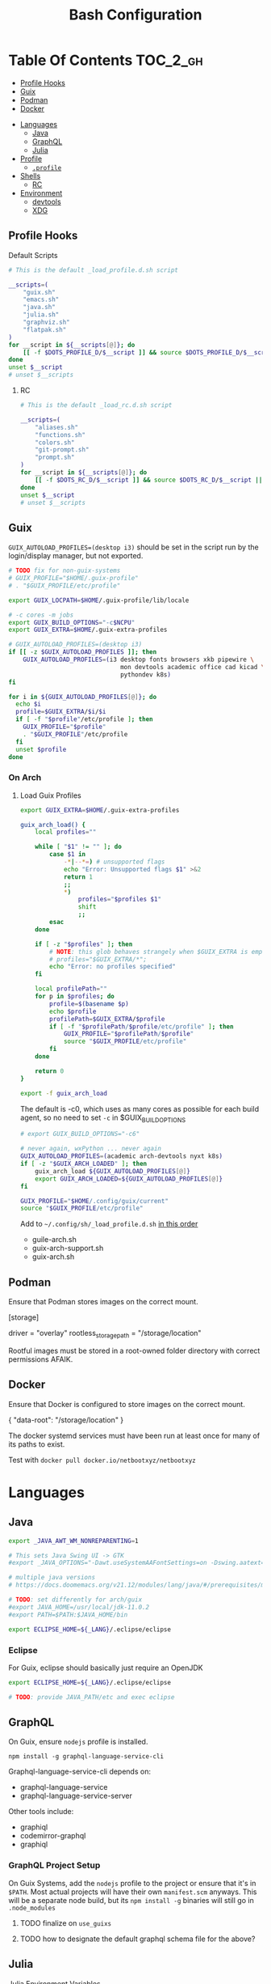 :PROPERTIES:
:ID:       db35e2a9-9fd2-41b9-9c5f-81431fdb8860
:END:
#+title: Bash Configuration
#+description:
#+startup: content
#+property: header-args        :tangle-mode (identity #o444) :mkdirp yes
#+property: header-args:sh     :tangle-mode (identity #o555) :mkdirp yes
#+property: header-args:bash   :tangle-mode (identity #o555) :mkdirp yes
#+property: header-args:scheme :tangle-mode (identity #o644) :mkdirp yes :comments link
#+options: toc:nil

* Table Of Contents :TOC_2_gh:
  - [[#profile-hooks][Profile Hooks]]
  - [[#guix][Guix]]
  - [[#podman][Podman]]
  - [[#docker][Docker]]
- [[#languages][Languages]]
  - [[#java][Java]]
  - [[#graphql][GraphQL]]
  - [[#julia][Julia]]
- [[#profile][Profile]]
  - [[#profile-1][=.profile=]]
- [[#shells][Shells]]
  - [[#rc][RC]]
- [[#environment][Environment]]
  - [[#devtools][devtools]]
  - [[#xdg][XDG]]

** Profile Hooks

**** Default Scripts

#+begin_src sh :tangle .config/sh/_load_profile.eg.sh :shebang #!/bin/sh
# This is the default _load_profile.d.sh script

__scripts=(
    "guix.sh"
    "emacs.sh"
    "java.sh"
    "julia.sh"
    "graphviz.sh"
    "flatpak.sh"
)
for __script in ${__scripts[@]}; do
    [[ -f $DOTS_PROFILE_D/$__script ]] && source $DOTS_PROFILE_D/$__script || echo "couldn't load $__script"
done
unset $__script
# unset $__scripts
#+end_src

***** RC

#+begin_src sh :tangle .config/sh/_load_rc.eg.sh :shebang #!/bin/sh
# This is the default _load_rc.d.sh script

__scripts=(
    "aliases.sh"
    "functions.sh"
    "colors.sh"
    "git-prompt.sh"
    "prompt.sh"
)
for __script in ${__scripts[@]}; do
    [[ -f $DOTS_RC_D/$__script ]] && source $DOTS_RC_D/$__script || echo "couldn't load $__script"
done
unset $__script
# unset $__scripts
#+end_src


** Guix

=GUIX_AUTOLOAD_PROFILES=(desktop i3)= should be set in the script run
by the login/display manager, but not exported.

#+begin_src sh :tangle .config/sh/profile.d/guix.sh :shebang #!/bin/sh
# TODO fix for non-guix-systems
# GUIX_PROFILE="$HOME/.guix-profile"
# . "$GUIX_PROFILE/etc/profile"

export GUIX_LOCPATH=$HOME/.guix-profile/lib/locale

# -c cores -m jobs
export GUIX_BUILD_OPTIONS="-c$NCPU"
export GUIX_EXTRA=$HOME/.guix-extra-profiles

#+end_src

#+begin_src sh :tangle .config/sh/profile.d/guix-profiles.sh
# GUIX_AUTOLOAD_PROFILES=(desktop i3)
if [[ -z $GUIX_AUTOLOAD_PROFILES ]]; then
    GUIX_AUTOLOAD_PROFILES=(i3 desktop fonts browsers xkb pipewire \
                               mon devtools academic office cad kicad \
                               pythondev k8s)
fi

for i in ${GUIX_AUTOLOAD_PROFILES[@]}; do
  echo $i
  profile=$GUIX_EXTRA/$i/$i
  if [ -f "$profile"/etc/profile ]; then
    GUIX_PROFILE="$profile"
    . "$GUIX_PROFILE"/etc/profile
  fi
  unset $profile
done
#+end_src

*** On Arch
**** Load Guix Profiles

#+begin_src sh :tangle .config/sh/profile.d/guix-arch-support.sh :shebang #!/bin/bash
export GUIX_EXTRA=$HOME/.guix-extra-profiles

guix_arch_load() {
    local profiles=""

    while [ "$1" != "" ]; do
        case $1 in
            -*|--*=) # unsupported flags
            echo "Error: Unsupported flags $1" >&2
            return 1
            ;;
            ,*)
                profiles="$profiles $1"
                shift
                ;;
        esac
    done

    if [ -z "$profiles" ]; then
        # NOTE: this glob behaves strangely when $GUIX_EXTRA is empty
        # profiles="$GUIX_EXTRA/*";
        echo "Error: no profiles specified"
    fi

    local profilePath=""
    for p in $profiles; do
        profile=$(basename $p)
        echo $profile
        profilePath=$GUIX_EXTRA/$profile
        if [ -f "$profilePath/$profile/etc/profile" ]; then
            GUIX_PROFILE="$profilePath/$profile"
            source "$GUIX_PROFILE/etc/profile"
        fi
    done

    return 0
}

export -f guix_arch_load
#+end_src

The default is -c0, which uses as many cores as possible for each build agent,
so no need to set =-c= in $GUIX_BUILD_OPTIONS

#+begin_src sh :tangle .config/sh/profile.d/guix-arch.sh :shebang #!/bin/bash
# export GUIX_BUILD_OPTIONS="-c6"

# never again, wxPython ... never again
GUIX_AUTOLOAD_PROFILES=(academic arch-devtools nyxt k8s)
if [ -z "$GUIX_ARCH_LOADED" ]; then
    guix_arch_load ${GUIX_AUTOLOAD_PROFILES[@]}
    export GUIX_ARCH_LOADED=${GUIX_AUTOLOAD_PROFILES[@]}
fi

GUIX_PROFILE="$HOME/.config/guix/current"
source "$GUIX_PROFILE/etc/profile"
#+end_src

Add to =~/.config/sh/_load_profile.d.sh= _in this order_

+ guile-arch.sh
+ guix-arch-support.sh
+ guix-arch.sh

** Podman

Ensure that Podman stores images on the correct mount.

#+begin_example conf :tangle .config/containers/storage.conf
[storage]

driver = "overlay"
rootless_storage_path = "/storage/location"
#+end_example

Rootful images must be stored in a root-owned folder directory with correct
permissions AFAIK.

** Docker

Ensure that Docker is configured to store images on the correct mount.

#+begin_example json :tangle /etc/docker/daemon.json
{
  "data-root": "/storage/location"
}
#+end_example

The docker systemd services must have been run at least once for many of its
paths to exist.

Test with =docker pull docker.io/netbootxyz/netbootxyz=

* Languages

** Java

#+begin_src sh :tangle .config/sh/profile.d/java.sh :shebang #!/bin/sh
export _JAVA_AWT_WM_NONREPARENTING=1

# This sets Java Swing UI -> GTK
#export _JAVA_OPTIONS="-Dawt.useSystemAAFontSettings=on -Dswing.aatext=true -Dswing.defaultlaf=com.sun.java.swing.plaf.gtk.GTKLookAndFeel -Dswing.crossplatformlaf=com.sun.java.swing.plaf.gtk.GTKLookAndFeel $_JAVA_OPTIONS"

# multiple java versions
# https://docs.doomemacs.org/v21.12/modules/lang/java/#/prerequisites/multiple-java-versions

# TODO: set differently for arch/guix
#export JAVA_HOME=/usr/local/jdk-11.0.2
#export PATH=$PATH:$JAVA_HOME/bin

export ECLIPSE_HOME=${_LANG}/.eclipse/eclipse
#+end_src

*** Eclipse

For Guix, eclipse should basically just require an OpenJDK

#+begin_src sh :tangle bin/eclipse.sh :shebang #!/bin/sh
export ECLIPSE_HOME=${_LANG}/.eclipse/eclipse

# TODO: provide JAVA_PATH/etc and exec eclipse 
#+end_src


** GraphQL

On Guix, ensure =nodejs= profile is installed.

#+begin_src :eval no
npm install -g graphql-language-service-cli
#+end_src

Graphql-language-service-cli depends on:

+ graphql-language-service
+ graphql-language-service-server

Other tools include:

+ graphiql
+ codemirror-graphql
+ graphiql

*** GraphQL Project Setup

On Guix Systems, add the =nodejs= profile to the project or ensure that it's in
=$PATH=. Most actual projects will have their own =manifest.scm= anyways. This
will be a separate node build, but its =npm install -g= binaries will still go
in =.node_modules=

***** TODO finalize on =use_guixs=
***** TODO how to designate the default graphql schema file for the above?

** Julia

Julia [[https://docs.julialang.org/en/v1/manual/environment-variables/][Environment Variables]]

#+begin_src sh :tangle .config/sh/profile.d/julia.sh :shebang #!/bin/sh
export JULIA_SHELL=/bin/sh
export JULIA_EDITOR='emacsclient -nw'

export JULIA_DEPOT_PATH="$_LANG/.julia:"
export JULIA_LOAD_PATH="$_LANG/.julia:"
#+end_src

This configuration is intended to be used on archlinux.

#+begin_src sh :tangle .config/direnv/direnvrc :shebang #!/bin/sh



# The guix package for julia creates ./bin/julia,
# which is a wrapper for ./bin/.julia-real
use_julia_system() {
    export JULIA_SHELL=/bin/sh
    export JULIA_EDITOR="$EDITOR"

    # These auto-expand empty entries, but =JULIA_LOAD_PATH= can't be set if empty.
    export JULIA_DEPOT_PATH="$_LANG/.julia:"
    export JULIA_LOAD_PATH="$_LANG/.julia:"
    export JULIA_PATH="$_LANG/julia"
    export JULIA_VERSION="1.7.3"

    export JULIA_BIN="$JULIA_PATH/bin/julia-$JULIA_VERSION/bin/julia"
    export JULIA_LIB="$JULIA_PATH/bin/julia-$JULIA_VERSION/lib/julia"

    PATH_add "$JULIA_PATH/bin"

    alias pluto='julia --project=nb --threads=auto -e "using Pluto; Pluto.run(port=4321)"'
}
#+end_src

* Profile
:PROPERTIES:
:header-args+: :comments link :mkdirp yes
:END:

** =.profile=

If =.bash_profile= does not exist, =.profile= will be sourced instead. When bash
is invoked as =sh=, then it will source =.profile= anyways.

*** Before Profile.d

* Shells
:PROPERTIES:
:header-args+: :comments link :mkdirp yes
:END:

** RC


#+begin_src sh :tangle .config/sh/rc.d/aliases.sh :shebang #!/bin/sh
#* alias @ALIAS

#** color @ALIAS

if [ "$TERM" != "dumb" ]; then
    alias ls='ls --color=auto'
    alias dir='dir --color=auto'
    alias egrep='egrep --color=auto'
    alias fgrep='fgrep --color=auto'
    alias diff='diff --color=auto'
    alias grep='grep --color=auto'
    alias vdir='vdir --color=auto'
    alias screen='screen -h 2000'
fi

#* docs @ALIAS
alias imacs='emacs -f info-standalone --eval="(load-theme (intern \"wombat\"))"'
manhtml() {
    [[ -z "$1" ]] && echo "Requires man page name" && return 1
    man -Thtml "$1" \
        | sed -e 's/margin-top: 1em//g' \
        | sed -E 's/(<br>|<hr>)//g' \
        | sed -E 's/<a href="#.*>//g'
}

#* ps @ALIAS

# pgrep -u $UID
pskill() {
    [[ -z "$1" ]] && echo "Requires command name" && return 1
    pkill -u $UID -x "$1"
}
alias psid='ps -opid,uid,command h'
# h sorts
alias pspri='ps -eo pid,tid,class,rtprio,ni,pri,psr,pcpu,stat,wchan:14,comm k pri'
alias ps_pri='ps -eo pri k +pri h | uniq -c'

# emacs stays at -4: https://github.com/Nefelim4ag/Ananicy
alias ps_nice='ps axo pid,comm,nice,cls --sort=-nice'
alias psnice='ps -o pid,comm,nice' # $pid

alias ptrgb="pstree -C age -pT"

#* renice @alias
# alias renoice="renice --priority 15 $(pgrep emacs-29)"

#* shell @ALIAS

#** redirect @ALIAS
alias wordcat="tee >(xargs -n1 cat) | wc -w"

#** curl @ALIAS

# use with parameter expansion: echo -e https://fdsa.com/path/to/{0,1,2,3,4,5}.jpg | curlist -o

# curl --remote-name-all --output-dir /data/xdg/Documents/cheatsheets/lisp/folding/ -K <( ... )
# <(echo -e https://page.com/path/to/{4,5,6,7,8,9,10,11}.jpg | sed -e 's/ /\n/g' | sed -E 's/^(.*)$/url="\1"/g')

#* data
alias tyxy="tidy --quiet yes --tidy-mark no --vertical-space yes -indent -xml"

#** jqyq @ALIAS

#** grep @ALIAS
alias grepnobin="grep -I"

#* system @ALIAS

#** updates @ALIAS
alias grubup="sudo update-grub"
alias upd='/usr/bin/update'

#* hardware @ALIAS
alias hw='hwinfo --short'
alias psmem10='ps auxf | sort -nr -k 4 | head -10'
alias psmem='ps auxf | sort -nr -k 4'

#** disk @ALIAS
alias iotopa='iotop -oa'
# atop

#* archive @ALIAS
alias tarnow='tar -acf '
alias untar='tar -zxvf '
alias wget='wget -c '

#* services @ALIAS
#** systemd @ALIAS
alias jctl="journalctl -p 3 -xb"
alias jctlu="journalctl --user -u"
alias sysu='systemctl --user'
# also: systemd-search-shared
alias sysupath='systemd-path user-shared'
alias sysdpath='systemd-path system-shared'
# sysu cat doom
# sysu show -p Type $doom
# sysu show -vp Type $doom # only values
# alias sysed='systemctl --user edit --drop-in=$overridename $svc'

#* pkg
#** guix @ALIAS
alias guix_all_profiles='find /gnu/store -maxdepth 1 -type d -name "*profile" -exec ls -al \{\} +'
alias guix_main="$HOME/.config/guix/current/bin/guix"

#** pacman @ALIAS
alias fixpacman="sudo rm /var/lib/pacman/db.lck"
alias rmpkg="sudo pacman -Rdd"
alias cleanup='sudo pacman -Rns `pacman -Qtdq`'
alias rip="expac --timefmt='%Y-%m-%d %T' '%l\t%n %v' | sort | tail -200 | nl"

#* shelltools @ALIAS
alias pathtr="tr ':' '\n'"
alias shitbin='echo -e "\033c"'

#* crypto @ALIAS

#** ssh @ALIAS

alias sshddump='sudo sshd -T'
#alias sship='ssh -i $

#* gpg @ALIAS
alias gpga='gpg --armor'
alias gpguptty='gpg-connect-agent updatestartuptty /bye'
alias gpgrel='gpg-connect-agent reloadagent /bye'
alias gpgk='gpg-connect-agent killagent /bye'

#* git @ALIAS

# passes NUL byte to xargs, needs to be function
# alias gitls_bydate='git ls-tree -r --name-only HEAD -z | TZ=UTC xargs -0n1 -I_ git --no-pager log -1 --date=iso-local --format="%ad _" -- _ | sort'

#** git-stack @ALIAS
alias gkg='git stack'
alias gksy='git stack sync'
alias gkcfg='git stack --dump-config -'

# TODO: ascii git tree
# git log --graph --pretty=format:'%Cred%h%Creset%n %d' --abbrev-commit --decorate -n32 --all HEAD~

# Advanced command-not-found hook
# source /usr/share/doc/find-the-command/ftc.bash

#* git-stack @ALIAS
alias emacs-debug-wayland='WAYLAND_DEBUG=1 emacs --fg-daemon > $HOME/.cache/log/emacs.wayland.`date +%Y-%m%d-%H%M`.log 2>&1'

alias nodenpm_lsparse="npm ls -g --parseable | grep node_modules | sed -e 's/.*node_modules\///g'"
#+end_src

**** Guix Direnv

Add =use guixs= to direnv capabilities in =.envrc=. Thanks [[https://sr.ht/~abcdw/rde/][abcdw/RDE]].

#+begin_src sh :tangle .config/direnv/direnvrc :shebang #!/bin/sh
# when using guix environment in a project, the downloaded environment
# will be cached in ./.guix-profile. delete it to update the profile
#
# https://github.com/direnv/direnv/wiki/GNU-Guix
use_guix() {
  local cache_dir="$(direnv_layout_dir)/.guix-profile"
  if [[ -e "$cache_dir/etc/profile" ]]; then
    # shellcheck disable=SC1091
    source "$cache_dir/etc/profile"
  else
    mkdir -p "$(direnv_layout_dir)"
    eval "$(guix environment --root="$cache_dir" "$@" --search-paths)"
  fi
}

# NOTE: if arguments like -L need to be passed to guix shell,
#   just use this one
use_guixs() {
  eval "$(guix shell "$@" --search-paths)"
}

use_guix_profile() {
  [[ $# -lt 1 ]] && echo "use_guix_profile requires argument" && return 1;
  local profile_path=$1
  shift 1
  [[ ! -e $profile_path ]] && echo "use_guix_profile requires extant profile path" && return 1;

  eval "$(guix shell -p "$profile_path" --search-paths)"
}

use_guix_manifest() {
  [[ $# -lt 1 ]] && echo "use_guix_manifest requires argument" && return 1;

  local manifest_file=$1
  shift 1

  [[ ! -e $manifest_file ]] && echo "use_guix_manifest requires extant manifest file" && return 1;

  eval "$(guix shell -m "$manifest_file" --search-paths)"
}

# NOTE need to install the profile with `guix environment --root`
# - then it's available to use with guix shell?
use_guixs_cached() {
  echo "$(direnv_layout_dir)"
  local cache_dir="$(direnv_layout_dir)/.guix-profile"
  if [[ -e "$cache_dir/etc/profile" ]]; then
    # shellcheck disable=SC1091
    source "$cache_dir/etc/profile"
  else
    mkdir -p "$(direnv_layout_dir)"
    eval "$(guix shell --root="$cache_dir" "$@" --search-paths)"
  fi
}
#+end_src

* Environment

** devtools

#+begin_src scheme :tangle ".config/guix/manifests/devtools.scm"
(specifications->manifest
;;** git
 '("git"
  "git-lfs"
  "git-repo"
  "git-stack-bin"

;;** fetch
  "curl"

  ;; for emacs pdf-tools
  ;; "cairo"
  ;; "libpng"
  ;; "poppler"

;;** for pyenv builds

;; I thought some of these were already brought in
  "zlib"
  "libffi"
  "xz"
  "expat"
  "libxml2"
  "bzip2"
  "gdbm"

;; I want to learn TCL anyways, but maybe this should be in
;; another profile
  "tk"
  "ncurses"

;;  "poetry"

;;** pkg metadata
  "pkg-config"

;;** build essential
  "gettext"
  "autoconf"
  "automake"
  "glibc"
  "gcc-toolchain"
  "cmake"
  "make"
  "perl"

;;** lib
  "libtool"

;;** tty
  "libvterm"
  "screen"

;;** crypt/hash
  "libxcrypt"

;;** environment
  "direnv"
  "stow"

;;** log
  "rsyslog"

;;** search
  "fd"
  "ripgrep"
  "the-silver-searcher"

;;** media
  ;; TODO consider moving to a media profile
  "ffmpeg"

;;** compute
  ;; TODO move openblas to a data science profile?
  "openblas"
  "lapack"

;;** data
  "jq"
  "python-yq"
  "sqlite"

;;** file
  "tree"
  "file"
  "perl-image-exiftool"
  "lsof"
  "lsofgraph"

;;** disk
  "btrfs-progs"

;;** data vis
  "plantuml"
  "graphviz"
  "d2-bin"

;;** ssh
  "openssh"
  "openssl"
  "rsync"

;;** pass
  "password-store"
  "age"
  "pass-age"
  "age-plugin-yubikey-bin"
  "sops"

;;** compression
  "zip"
  "unzip"
  "p7zip"

  ;; MIME problems when building. TLDR: i should've migrated to guix home earlier
  ;;
  ;; E   AssertionError: 'application/gzip' != 'application/x-tar'
  ;; E   - application/gzip
  ;; E   + application/x-tar
  ;; E    : MIME type for archive `t.tar.gz.foo' should be application/x-tar, but
  ;; "patool"

;;** vm

  ;; should fix a gdx-pixbuf issue for virt-manager
  "gdk-pixbuf"
  "virt-manager"

;;** node
  "node"

;;** network
  "bind:utils"

;;** octave
  "octave"
  ))
#+end_src

** XDG

I can't really imagine a desktop/terminal context where I wouldn't want XDG
utils in the environment, but this is split out anyways...

+ compton :: an alternative compositor for X
  - incompatible in Wayland, since it doesn't offer modular compositors
+ redshift :: control color temperature according to surroundings.
  - requires =libxcb= X11 client lib
  - for wayland: =gammastep= or =wlsunset=
+ gucharmap :: unicode character map (GTK)
+ fontmanager :: provides GTK tools to aid configuration of fonts
+ brightnessctl :: lightweight brightness control tool
